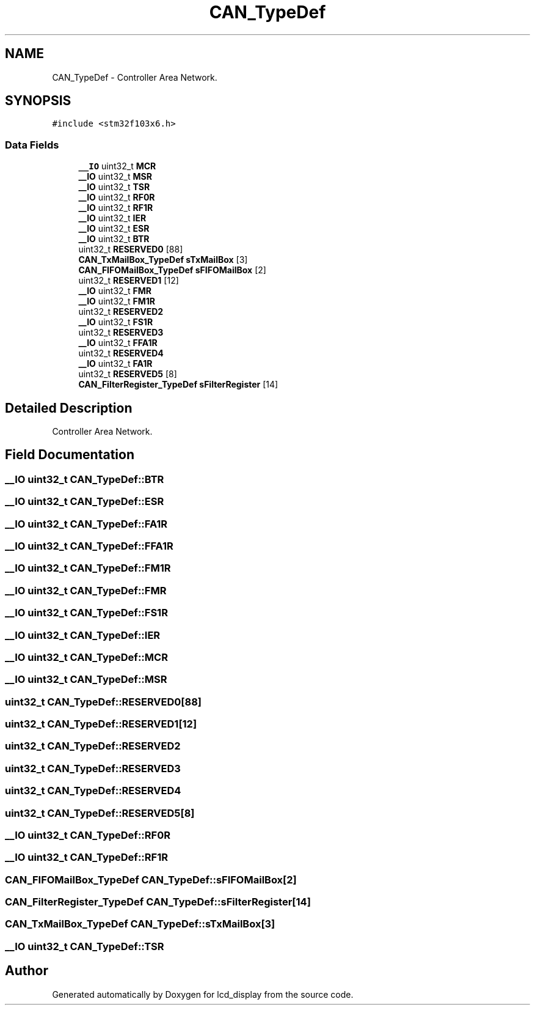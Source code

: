 .TH "CAN_TypeDef" 3 "Thu Oct 29 2020" "lcd_display" \" -*- nroff -*-
.ad l
.nh
.SH NAME
CAN_TypeDef \- Controller Area Network\&.  

.SH SYNOPSIS
.br
.PP
.PP
\fC#include <stm32f103x6\&.h>\fP
.SS "Data Fields"

.in +1c
.ti -1c
.RI "\fB__IO\fP uint32_t \fBMCR\fP"
.br
.ti -1c
.RI "\fB__IO\fP uint32_t \fBMSR\fP"
.br
.ti -1c
.RI "\fB__IO\fP uint32_t \fBTSR\fP"
.br
.ti -1c
.RI "\fB__IO\fP uint32_t \fBRF0R\fP"
.br
.ti -1c
.RI "\fB__IO\fP uint32_t \fBRF1R\fP"
.br
.ti -1c
.RI "\fB__IO\fP uint32_t \fBIER\fP"
.br
.ti -1c
.RI "\fB__IO\fP uint32_t \fBESR\fP"
.br
.ti -1c
.RI "\fB__IO\fP uint32_t \fBBTR\fP"
.br
.ti -1c
.RI "uint32_t \fBRESERVED0\fP [88]"
.br
.ti -1c
.RI "\fBCAN_TxMailBox_TypeDef\fP \fBsTxMailBox\fP [3]"
.br
.ti -1c
.RI "\fBCAN_FIFOMailBox_TypeDef\fP \fBsFIFOMailBox\fP [2]"
.br
.ti -1c
.RI "uint32_t \fBRESERVED1\fP [12]"
.br
.ti -1c
.RI "\fB__IO\fP uint32_t \fBFMR\fP"
.br
.ti -1c
.RI "\fB__IO\fP uint32_t \fBFM1R\fP"
.br
.ti -1c
.RI "uint32_t \fBRESERVED2\fP"
.br
.ti -1c
.RI "\fB__IO\fP uint32_t \fBFS1R\fP"
.br
.ti -1c
.RI "uint32_t \fBRESERVED3\fP"
.br
.ti -1c
.RI "\fB__IO\fP uint32_t \fBFFA1R\fP"
.br
.ti -1c
.RI "uint32_t \fBRESERVED4\fP"
.br
.ti -1c
.RI "\fB__IO\fP uint32_t \fBFA1R\fP"
.br
.ti -1c
.RI "uint32_t \fBRESERVED5\fP [8]"
.br
.ti -1c
.RI "\fBCAN_FilterRegister_TypeDef\fP \fBsFilterRegister\fP [14]"
.br
.in -1c
.SH "Detailed Description"
.PP 
Controller Area Network\&. 
.SH "Field Documentation"
.PP 
.SS "\fB__IO\fP uint32_t CAN_TypeDef::BTR"

.SS "\fB__IO\fP uint32_t CAN_TypeDef::ESR"

.SS "\fB__IO\fP uint32_t CAN_TypeDef::FA1R"

.SS "\fB__IO\fP uint32_t CAN_TypeDef::FFA1R"

.SS "\fB__IO\fP uint32_t CAN_TypeDef::FM1R"

.SS "\fB__IO\fP uint32_t CAN_TypeDef::FMR"

.SS "\fB__IO\fP uint32_t CAN_TypeDef::FS1R"

.SS "\fB__IO\fP uint32_t CAN_TypeDef::IER"

.SS "\fB__IO\fP uint32_t CAN_TypeDef::MCR"

.SS "\fB__IO\fP uint32_t CAN_TypeDef::MSR"

.SS "uint32_t CAN_TypeDef::RESERVED0[88]"

.SS "uint32_t CAN_TypeDef::RESERVED1[12]"

.SS "uint32_t CAN_TypeDef::RESERVED2"

.SS "uint32_t CAN_TypeDef::RESERVED3"

.SS "uint32_t CAN_TypeDef::RESERVED4"

.SS "uint32_t CAN_TypeDef::RESERVED5[8]"

.SS "\fB__IO\fP uint32_t CAN_TypeDef::RF0R"

.SS "\fB__IO\fP uint32_t CAN_TypeDef::RF1R"

.SS "\fBCAN_FIFOMailBox_TypeDef\fP CAN_TypeDef::sFIFOMailBox[2]"

.SS "\fBCAN_FilterRegister_TypeDef\fP CAN_TypeDef::sFilterRegister[14]"

.SS "\fBCAN_TxMailBox_TypeDef\fP CAN_TypeDef::sTxMailBox[3]"

.SS "\fB__IO\fP uint32_t CAN_TypeDef::TSR"


.SH "Author"
.PP 
Generated automatically by Doxygen for lcd_display from the source code\&.
